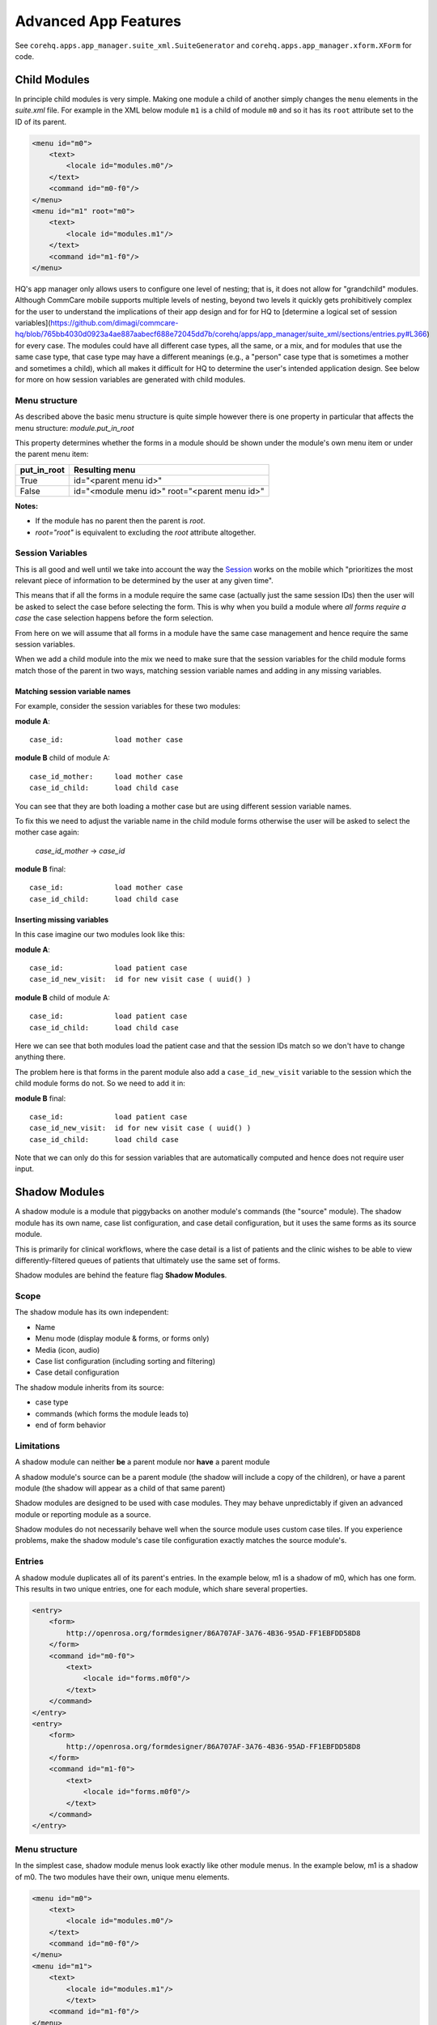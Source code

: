 Advanced App Features
=====================

See ``corehq.apps.app_manager.suite_xml.SuiteGenerator`` and ``corehq.apps.app_manager.xform.XForm`` for code.

Child Modules
-------------
In principle child modules is very simple. Making one module a child of another
simply changes the ``menu`` elements in the *suite.xml* file. For example in the
XML below module ``m1`` is a child of module ``m0`` and so it has its ``root``
attribute set to the ID of its parent.

.. code-block:: xml

    <menu id="m0">
        <text>
            <locale id="modules.m0"/>
        </text>
        <command id="m0-f0"/>
    </menu>
    <menu id="m1" root="m0">
        <text>
            <locale id="modules.m1"/>
        </text>
        <command id="m1-f0"/>
    </menu>
    
HQ's app manager only allows users to configure one level of nesting; that is, it does not allow for "grandchild" modules. Although CommCare mobile supports multiple levels of nesting, beyond two levels it quickly gets prohibitively complex for the user to understand the implications of their app design and for for HQ to [determine a logical set of session variables](https://github.com/dimagi/commcare-hq/blob/765bb4030d0923a4ae887aabecf688e72045dd7b/corehq/apps/app_manager/suite_xml/sections/entries.py#L366) for every case. The modules could have all different case types, all the same, or a mix, and for modules that use the same case type, that case type may have a different meanings (e.g., a "person" case type that is sometimes a mother and sometimes a child), which all makes it difficult for HQ to determine the user's intended application design. See below for more on how session variables are generated with child modules.

Menu structure
~~~~~~~~~~~~~~
As described above the basic menu structure is quite simple however there is one property in particular
that affects the menu structure: *module.put_in_root*

This property determines whether the forms in a module should be shown under the module's own menu item or
under the parent menu item:

+-------------+-------------------------------------------------+
| put_in_root | Resulting menu                                  |
+=============+=================================================+
| True        | id="<parent menu id>"                           |
+-------------+-------------------------------------------------+
| False       | id="<module menu id>" root="<parent menu id>"   |
+-------------+-------------------------------------------------+

**Notes:**

- If the module has no parent then the parent is *root*.
- *root="root"* is equivalent to excluding the *root* attribute altogether.


Session Variables
~~~~~~~~~~~~~~~~~

This is all good and well until we take into account the way the
`Session <https://github.com/dimagi/commcare/wiki/Suite20#the-session>`_ works on the mobile
which "prioritizes the most relevant piece of information to be determined by the user at any given time".

This means that if all the forms in a module require the same case (actually just the same session IDs) then the
user will be asked to select the case before selecting the form. This is why when you build a module
where *all forms require a case* the case selection happens before the form selection.

From here on we will assume that all forms in a module have the same case management and hence require the same
session variables.

When we add a child module into the mix we need to make sure that the session variables for the child module forms match
those of the parent in two ways, matching session variable names and adding in any missing variables.

Matching session variable names
...............................

For example, consider the session variables for these two modules:

**module A**::

    case_id:            load mother case

**module B** child of module A::

    case_id_mother:     load mother case
    case_id_child:      load child case

You can see that they are both loading a mother case but are using different session variable names.

To fix this we need to adjust the variable name in the child module forms otherwise the user will be asked
to select the mother case again:

    *case_id_mother* -> *case_id*

**module B** final::

    case_id:            load mother case
    case_id_child:      load child case

Inserting missing variables
...........................
In this case imagine our two modules look like this:

**module A**::

    case_id:            load patient case
    case_id_new_visit:  id for new visit case ( uuid() )

**module B** child of module A::

    case_id:            load patient case
    case_id_child:      load child case

Here we can see that both modules load the patient case and that the session IDs match so we don't
have to change anything there.

The problem here is that forms in the parent module also add a ``case_id_new_visit`` variable to the session
which the child module forms do not. So we need to add it in:

**module B** final::

    case_id:            load patient case
    case_id_new_visit:  id for new visit case ( uuid() )
    case_id_child:      load child case

Note that we can only do this for session variables that are automatically computed and
hence does not require user input.

Shadow Modules
--------------

A shadow module is a module that piggybacks on another module's commands (the "source" module). The shadow module has its own name, case list configuration, and case detail configuration, but it uses the same forms as its source module.

This is primarily for clinical workflows, where the case detail is a list of patients and the clinic wishes to be able to view differently-filtered queues of patients that ultimately use the same set of forms.

Shadow modules are behind the feature flag **Shadow Modules**.

Scope
~~~~~

The shadow module has its own independent:

- Name
- Menu mode (display module & forms, or forms only)
- Media (icon, audio)
- Case list configuration (including sorting and filtering)
- Case detail configuration

The shadow module inherits from its source:

- case type
- commands (which forms the module leads to)
- end of form behavior

Limitations
~~~~~~~~~~~

A shadow module can neither **be** a parent module nor **have** a parent module

A shadow module's source can be a parent module (the shadow will include a copy of the children), or have a parent module (the shadow will appear as a child of that same parent)

Shadow modules are designed to be used with case modules. They may behave unpredictably if given an advanced module or reporting module as a source.

Shadow modules do not necessarily behave well when the source module uses custom case tiles. If you experience problems, make the shadow module's case tile configuration exactly matches the source module's.

Entries
~~~~~~~

A shadow module duplicates all of its parent's entries. In the example below, m1 is a shadow of m0, which has one form. This results in two unique entries, one for each module, which share several properties.

.. code-block:: xml

    <entry>
        <form>
            http://openrosa.org/formdesigner/86A707AF-3A76-4B36-95AD-FF1EBFDD58D8
        </form>
        <command id="m0-f0">
            <text>
                <locale id="forms.m0f0"/>
            </text>
        </command>
    </entry>
    <entry>
        <form>
            http://openrosa.org/formdesigner/86A707AF-3A76-4B36-95AD-FF1EBFDD58D8
        </form>
        <command id="m1-f0">
            <text>
                <locale id="forms.m0f0"/>
            </text>
        </command>
    </entry>

Menu structure
~~~~~~~~~~~~~~

In the simplest case, shadow module menus look exactly like other module menus. In the example below, m1 is a shadow of m0. The two modules have their own, unique menu elements.

.. code-block:: xml

    <menu id="m0">
        <text>
            <locale id="modules.m0"/>
        </text>
        <command id="m0-f0"/>
    </menu>
    <menu id="m1">
        <text>
            <locale id="modules.m1"/>
            </text>
        <command id="m1-f0"/>
    </menu>
    

Menus get more complex when shadow modules are mixed with parent/child modules. In the following example, m0 is a basic module, m1 is a child of m0, and m2 is a shadow of m0. All three modules have `put_in_root=false` (see **Child Modules > Menu structure** above).  The shadow module has its own menu and also a copy of the child module's menu. This copy of the child module's menu is given the id `m1.m2` to distinguish it from `m1`, the original child module menu.

.. code-block:: xml

    <menu id="m0">
        <text>
            <locale id="modules.m0"/>
        </text>
        <command id="m0-f0"/>
    </menu>
    <menu root="m0" id="m1">
        <text>
            <locale id="modules.m1"/>
        </text>
        <command id="m1-f0"/>
    </menu>
    <menu root="m2" id="m1.m2">                                                                                                     <text>
            <locale id="modules.m1"/>
        </text>                                                                                                                     <command id="m1-f0"/>
    </menu>
    <menu id="m2">                                                                                                                  <text>
            <locale id="modules.m2"/>
        </text>                                                                                                                     <command id="m2-f0"/>
    </menu>
